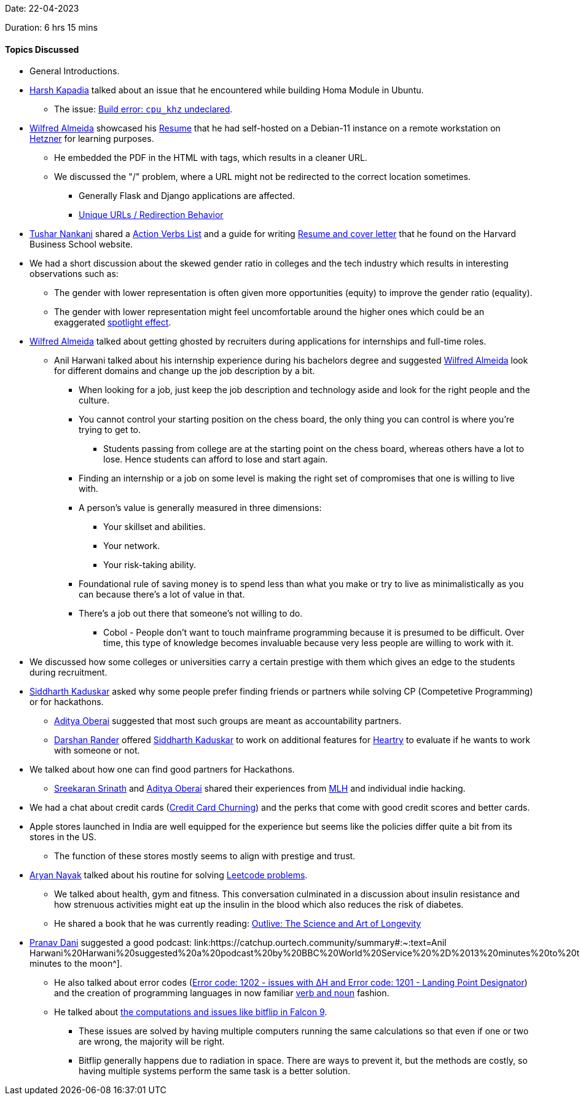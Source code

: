 Date: 22-04-2023

Duration: 6 hrs 15 mins

==== Topics Discussed

* General Introductions.
* link:https://twitter.com/harshgkapadia[Harsh Kapadia^] talked about an issue that he encountered while building Homa Module in Ubuntu.
    ** The issue: link:https://github.com/PlatformLab/HomaModule/issues/30[Build error: `cpu_khz` undeclared^].
* link:https://twitter.com/WilfredAlmeida_[Wilfred Almeida^] showcased his link:https://wilfredalmeida.com/resume[Resume^] that he had self-hosted on a Debian-11 instance on a remote workstation on link:https://www.hetzner.com[Hetzner^] for learning purposes.
    ** He embedded the PDF in the HTML with tags, which results in a cleaner URL.
    ** We discussed the "/" problem, where a URL might not be redirected to the correct location sometimes. 
        *** Generally Flask and Django applications are affected.
        *** link:https://flask.palletsprojects.com/en/2.2.x/quickstart/#unique-urls-redirection-behavior[Unique URLs / Redirection Behavior^]
* link:https://twitter.com/tusharnankanii[Tushar Nankani^] shared a link:https://www.alumni.hbs.edu/Documents/careers/ActionVerbsList.pdf[Action Verbs List^] and a guide for writing link:https://www.alumni.hbs.edu/careers/job-search/Pages/resumes-and-cover-letters.aspx[Resume and cover letter^] that he found on the Harvard Business School website.
* We had a short discussion about the skewed gender ratio in colleges and the tech industry which results in interesting observations such as:
    ** The gender with lower representation is often given more opportunities (equity) to improve the gender ratio (equality).
    ** The gender with lower representation might feel uncomfortable around the higher ones which could be an exaggerated link:https://en.wikipedia.org/wiki/Spotlight_effect[spotlight effect^].
* link:https://twitter.com/WilfredAlmeida_[Wilfred Almeida^] talked about getting ghosted by recruiters during applications for internships and full-time roles.
    ** Anil Harwani talked about his internship experience during his bachelors degree and suggested link:https://twitter.com/WilfredAlmeida_[Wilfred Almeida^] look for different domains and change up the job description by a bit.
        *** When looking for a job, just keep the job description and technology aside and look for the right people and the culture. 
        *** You cannot control your starting position on the chess board, the only thing you can control is where you're trying to get to.
            **** Students passing from college are at the starting point on the chess board, whereas others have a lot to lose. Hence students can afford to lose and start again.
        *** Finding an internship or a job on some level is making the right set of compromises that one is willing to live with.
        *** A person's value is generally measured in three dimensions:
            **** Your skillset and abilities.
            **** Your network.
            **** Your risk-taking ability.
        *** Foundational rule of saving money is to spend less than what you make or try to live as minimalistically as you can because there's a lot of value in that.
        *** There's a job out there that someone's not willing to do.
            **** Cobol - People don't want to touch mainframe programming because it is presumed to be difficult. Over time, this type of knowledge becomes invaluable because very less people are willing to work with it.
* We discussed how some colleges or universities carry a certain prestige with them which gives an edge to the students during recruitment.
* link:https://twitter.com/ambitions2003[Siddharth Kaduskar^] asked why some people prefer finding friends or partners while solving CP (Competetive Programming) or for hackathons.
    ** link:https://twitter.com/adityaoberai1[Aditya Oberai^] suggested that most such groups are meant as accountability partners.
    ** link:https://twitter.com/SirusTweets[Darshan Rander^] offered link:https://twitter.com/ambitions2003[Siddharth Kaduskar^] to work on additional features for link:https://github.com/SirusCodes/Heartry/issues[Heartry^] to evaluate if he wants to work with someone or not.
* We talked about how one can find good partners for Hackathons. 
    ** link:https://twitter.com/skxrxn[Sreekaran Srinath^] and link:https://twitter.com/adityaoberai1[Aditya Oberai^] shared their experiences from link:https://mlh.io[MLH^] and individual indie hacking.
* We had a chat about credit cards (link:https://www.discover.com/credit-cards/card-smarts/what-is-credit-card-churning[Credit Card Churning^]) and the perks that come with good credit scores and better cards.
* Apple stores launched in India are well equipped for the experience but seems like the policies differ quite a bit from its stores in the US.
    ** The function of these stores mostly seems to align with prestige and trust.
* link:https://twitter.com/Aryannayakk[Aryan Nayak^] talked about his routine for solving link:https://leetcode.com[Leetcode problems^].
    ** We talked about health, gym and fitness. This conversation culminated in a discussion about insulin resistance and how strenuous activities might eat up the insulin in the blood which also reduces the risk of diabetes.
    ** He shared a book that he was currently reading: link:https://www.amazon.co.uk/Outlive-Science-Longevity-Peter-Attia/dp/1785044540[Outlive: The Science and Art of Longevity^]
* link:https://twitter.com/PranavDani3[Pranav Dani^] suggested a good podcast: link:https://catchup.ourtech.community/summary#:~:text=Anil Harwani%20Harwani%20suggested%20a%20podcast%20by%20BBC%20World%20Service%20%2D%2013%20minutes%20to%20the%20Moon[13 minutes to the moon^].
    ** He also talked about error codes (link:https://history.nasa.gov/alsj/a11/a11.1201-pa.html#:~:text=So%20what%20was,a%20VAC%20area.[Error code: 1202 - issues with ∆H and Error code: 1201 - Landing Point Designator^]) and the creation of programming languages in now familiar link:https://www.discovermagazine.com/the-sciences/how-verbs-and-nouns-got-apollo-to-the-moon[verb and noun^] fashion.
    ** He talked about link:https://www.rankred.com/what-hardware-software-does-spacex-use-to-power-its-rockets[the computations and issues like bitflip in Falcon 9^].
        *** These issues are solved by having multiple computers running the same calculations so that even if one or two are wrong, the majority will be right.
        *** Bitflip generally happens due to radiation in space. There are ways to prevent it, but the methods are costly, so having multiple systems perform the same task is a better solution.
